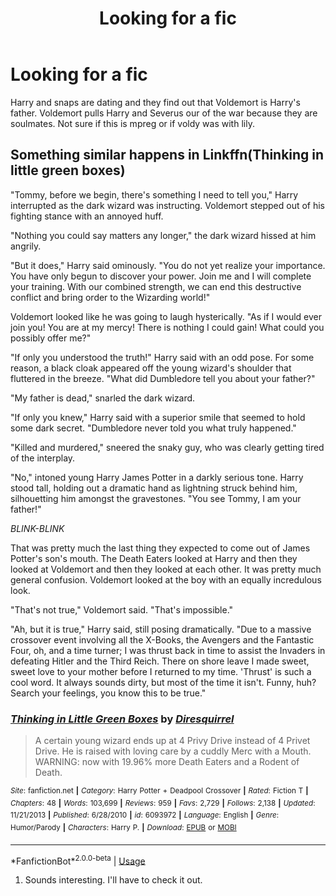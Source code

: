 #+TITLE: Looking for a fic

* Looking for a fic
:PROPERTIES:
:Author: ADrix216
:Score: 0
:DateUnix: 1573798630.0
:DateShort: 2019-Nov-15
:FlairText: Request
:END:
Harry and snaps are dating and they find out that Voldemort is Harry's father. Voldemort pulls Harry and Severus our of the war because they are soulmates. Not sure if this is mpreg or if voldy was with lily.


** Something similar happens in Linkffn(Thinking in little green boxes)

"Tommy, before we begin, there's something I need to tell you," Harry interrupted as the dark wizard was instructing. Voldemort stepped out of his fighting stance with an annoyed huff.

"Nothing you could say matters any longer," the dark wizard hissed at him angrily.

"But it does," Harry said ominously. "You do not yet realize your importance. You have only begun to discover your power. Join me and I will complete your training. With our combined strength, we can end this destructive conflict and bring order to the Wizarding world!"

Voldemort looked like he was going to laugh hysterically. "As if I would ever join you! You are at my mercy! There is nothing I could gain! What could you possibly offer me?"

"If only you understood the truth!" Harry said with an odd pose. For some reason, a black cloak appeared off the young wizard's shoulder that fluttered in the breeze. "What did Dumbledore tell you about your father?"

"My father is dead," snarled the dark wizard.

"If only you knew," Harry said with a superior smile that seemed to hold some dark secret. "Dumbledore never told you what truly happened."

"Killed and murdered," sneered the snaky guy, who was clearly getting tired of the interplay.

"No," intoned young Harry James Potter in a darkly serious tone. Harry stood tall, holding out a dramatic hand as lightning struck behind him, silhouetting him amongst the gravestones. "You see Tommy, I am your father!"

/BLINK-BLINK/

That was pretty much the last thing they expected to come out of James Potter's son's mouth. The Death Eaters looked at Harry and then they looked at Voldemort and then they looked at each other. It was pretty much general confusion. Voldemort looked at the boy with an equally incredulous look.

"That's not true," Voldemort said. "That's impossible."

"Ah, but it is true," Harry said, still posing dramatically. "Due to a massive crossover event involving all the X-Books, the Avengers and the Fantastic Four, oh, and a time turner; I was thrust back in time to assist the Invaders in defeating Hitler and the Third Reich. There on shore leave I made sweet, sweet love to your mother before I returned to my time. 'Thrust' is such a cool word. It always sounds dirty, but most of the time it isn't. Funny, huh? Search your feelings, you know this to be true."
:PROPERTIES:
:Author: 15_Redstones
:Score: 1
:DateUnix: 1573816416.0
:DateShort: 2019-Nov-15
:END:

*** [[https://www.fanfiction.net/s/6093972/1/][*/Thinking in Little Green Boxes/*]] by [[https://www.fanfiction.net/u/2278168/Diresquirrel][/Diresquirrel/]]

#+begin_quote
  A certain young wizard ends up at 4 Privy Drive instead of 4 Privet Drive. He is raised with loving care by a cuddly Merc with a Mouth. WARNING: now with 19.96% more Death Eaters and a Rodent of Death.
#+end_quote

^{/Site/:} ^{fanfiction.net} ^{*|*} ^{/Category/:} ^{Harry} ^{Potter} ^{+} ^{Deadpool} ^{Crossover} ^{*|*} ^{/Rated/:} ^{Fiction} ^{T} ^{*|*} ^{/Chapters/:} ^{48} ^{*|*} ^{/Words/:} ^{103,699} ^{*|*} ^{/Reviews/:} ^{959} ^{*|*} ^{/Favs/:} ^{2,729} ^{*|*} ^{/Follows/:} ^{2,138} ^{*|*} ^{/Updated/:} ^{11/21/2013} ^{*|*} ^{/Published/:} ^{6/28/2010} ^{*|*} ^{/id/:} ^{6093972} ^{*|*} ^{/Language/:} ^{English} ^{*|*} ^{/Genre/:} ^{Humor/Parody} ^{*|*} ^{/Characters/:} ^{Harry} ^{P.} ^{*|*} ^{/Download/:} ^{[[http://www.ff2ebook.com/old/ffn-bot/index.php?id=6093972&source=ff&filetype=epub][EPUB]]} ^{or} ^{[[http://www.ff2ebook.com/old/ffn-bot/index.php?id=6093972&source=ff&filetype=mobi][MOBI]]}

--------------

*FanfictionBot*^{2.0.0-beta} | [[https://github.com/tusing/reddit-ffn-bot/wiki/Usage][Usage]]
:PROPERTIES:
:Author: FanfictionBot
:Score: 1
:DateUnix: 1573816431.0
:DateShort: 2019-Nov-15
:END:

**** Sounds interesting. I'll have to check it out.
:PROPERTIES:
:Author: ADrix216
:Score: 1
:DateUnix: 1574390405.0
:DateShort: 2019-Nov-22
:END:
